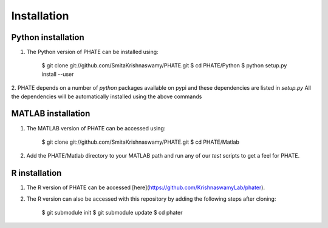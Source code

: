 Installation
============

Python installation
-------------------

1. The Python version of PHATE can be installed using:

    $ git clone git://github.com/SmitaKrishnaswamy/PHATE.git
    $ cd PHATE/Python
    $ python setup.py install --user

2. PHATE depends on a number of `python` packages available on pypi and these dependencies are listed in `setup.py`
All the dependencies will be automatically installed using the above commands

MATLAB installation
-------------------

1. The MATLAB version of PHATE can be accessed using:

    $ git clone git://github.com/SmitaKrishnaswamy/PHATE.git
    $ cd PHATE/Matlab

2. Add the PHATE/Matlab directory to your MATLAB path and run any of our `test` scripts to get a feel for PHATE.

R installation
--------------

1. The R version of PHATE can be accessed [here](https://github.com/KrishnaswamyLab/phater).
2. The R version can also be accessed with this repository by adding the following steps after cloning:

    $ git submodule init
    $ git submodule update
    $ cd phater